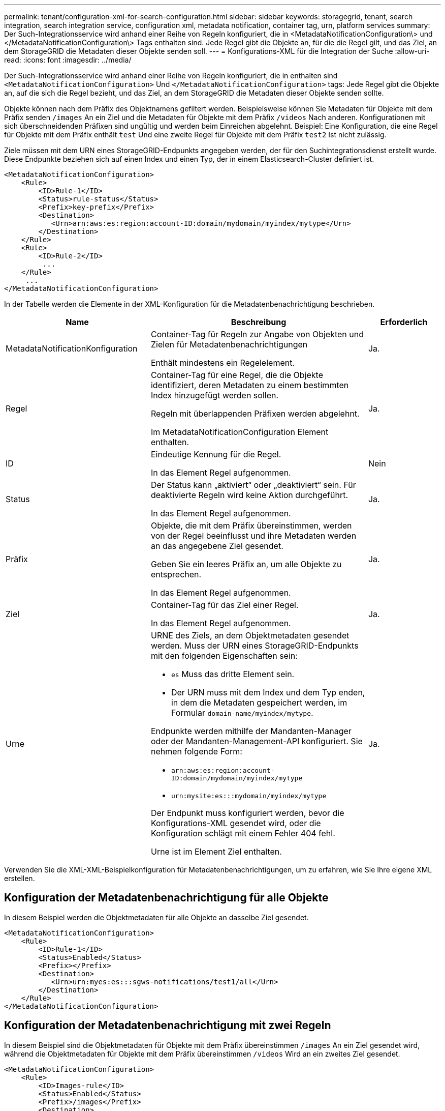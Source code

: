 ---
permalink: tenant/configuration-xml-for-search-configuration.html 
sidebar: sidebar 
keywords: storagegrid, tenant, search integration, search integration service, configuration xml, metadata notification, container tag, urn, platform services 
summary: Der Such-Integrationsservice wird anhand einer Reihe von Regeln konfiguriert, die in <MetadataNotificationConfiguration\> und </MetadataNotificationConfiguration\> Tags enthalten sind. Jede Regel gibt die Objekte an, für die die Regel gilt, und das Ziel, an dem StorageGRID die Metadaten dieser Objekte senden soll. 
---
= Konfigurations-XML für die Integration der Suche
:allow-uri-read: 
:icons: font
:imagesdir: ../media/


[role="lead"]
Der Such-Integrationsservice wird anhand einer Reihe von Regeln konfiguriert, die in enthalten sind `<MetadataNotificationConfiguration>` Und `</MetadataNotificationConfiguration>` tags: Jede Regel gibt die Objekte an, auf die sich die Regel bezieht, und das Ziel, an dem StorageGRID die Metadaten dieser Objekte senden sollte.

Objekte können nach dem Präfix des Objektnamens gefiltert werden. Beispielsweise können Sie Metadaten für Objekte mit dem Präfix senden `/images` An ein Ziel und die Metadaten für Objekte mit dem Präfix `/videos` Nach anderen. Konfigurationen mit sich überschneidenden Präfixen sind ungültig und werden beim Einreichen abgelehnt. Beispiel: Eine Konfiguration, die eine Regel für Objekte mit dem Präfix enthält `test` Und eine zweite Regel für Objekte mit dem Präfix `test2` Ist nicht zulässig.

Ziele müssen mit dem URN eines StorageGRID-Endpunkts angegeben werden, der für den Suchintegrationsdienst erstellt wurde. Diese Endpunkte beziehen sich auf einen Index und einen Typ, der in einem Elasticsearch-Cluster definiert ist.

[listing]
----
<MetadataNotificationConfiguration>
    <Rule>
        <ID>Rule-1</ID>
        <Status>rule-status</Status>
        <Prefix>key-prefix</Prefix>
        <Destination>
           <Urn>arn:aws:es:region:account-ID:domain/mydomain/myindex/mytype</Urn>
        </Destination>
    </Rule>
    <Rule>
        <ID>Rule-2</ID>
         ...
    </Rule>
     ...
</MetadataNotificationConfiguration>
----
In der Tabelle werden die Elemente in der XML-Konfiguration für die Metadatenbenachrichtigung beschrieben.

[cols="2a,3a,1a"]
|===
| Name | Beschreibung | Erforderlich 


 a| 
MetadataNotificationKonfiguration
 a| 
Container-Tag für Regeln zur Angabe von Objekten und Zielen für Metadatenbenachrichtigungen

Enthält mindestens ein Regelelement.
 a| 
Ja.



 a| 
Regel
 a| 
Container-Tag für eine Regel, die die Objekte identifiziert, deren Metadaten zu einem bestimmten Index hinzugefügt werden sollen.

Regeln mit überlappenden Präfixen werden abgelehnt.

Im MetadataNotificationConfiguration Element enthalten.
 a| 
Ja.



 a| 
ID
 a| 
Eindeutige Kennung für die Regel.

In das Element Regel aufgenommen.
 a| 
Nein



 a| 
Status
 a| 
Der Status kann „aktiviert“ oder „deaktiviert“ sein. Für deaktivierte Regeln wird keine Aktion durchgeführt.

In das Element Regel aufgenommen.
 a| 
Ja.



 a| 
Präfix
 a| 
Objekte, die mit dem Präfix übereinstimmen, werden von der Regel beeinflusst und ihre Metadaten werden an das angegebene Ziel gesendet.

Geben Sie ein leeres Präfix an, um alle Objekte zu entsprechen.

In das Element Regel aufgenommen.
 a| 
Ja.



 a| 
Ziel
 a| 
Container-Tag für das Ziel einer Regel.

In das Element Regel aufgenommen.
 a| 
Ja.



 a| 
Urne
 a| 
URNE des Ziels, an dem Objektmetadaten gesendet werden. Muss der URN eines StorageGRID-Endpunkts mit den folgenden Eigenschaften sein:

* `es` Muss das dritte Element sein.
* Der URN muss mit dem Index und dem Typ enden, in dem die Metadaten gespeichert werden, im Formular `domain-name/myindex/mytype`.


Endpunkte werden mithilfe der Mandanten-Manager oder der Mandanten-Management-API konfiguriert. Sie nehmen folgende Form:

* `arn:aws:es:region:account-ID:domain/mydomain/myindex/mytype`
* `urn:mysite:es:::mydomain/myindex/mytype`


Der Endpunkt muss konfiguriert werden, bevor die Konfigurations-XML gesendet wird, oder die Konfiguration schlägt mit einem Fehler 404 fehl.

Urne ist im Element Ziel enthalten.
 a| 
Ja.

|===
Verwenden Sie die XML-XML-Beispielkonfiguration für Metadatenbenachrichtigungen, um zu erfahren, wie Sie Ihre eigene XML erstellen.



== Konfiguration der Metadatenbenachrichtigung für alle Objekte

In diesem Beispiel werden die Objektmetadaten für alle Objekte an dasselbe Ziel gesendet.

[listing]
----
<MetadataNotificationConfiguration>
    <Rule>
        <ID>Rule-1</ID>
        <Status>Enabled</Status>
        <Prefix></Prefix>
        <Destination>
           <Urn>urn:myes:es:::sgws-notifications/test1/all</Urn>
        </Destination>
    </Rule>
</MetadataNotificationConfiguration>
----


== Konfiguration der Metadatenbenachrichtigung mit zwei Regeln

In diesem Beispiel sind die Objektmetadaten für Objekte mit dem Präfix übereinstimmen `/images` An ein Ziel gesendet wird, während die Objektmetadaten für Objekte mit dem Präfix übereinstimmen `/videos` Wird an ein zweites Ziel gesendet.

[listing]
----

<MetadataNotificationConfiguration>
    <Rule>
        <ID>Images-rule</ID>
        <Status>Enabled</Status>
        <Prefix>/images</Prefix>
        <Destination>
           <Urn>arn:aws:es:us-east-1:3333333:domain/es-domain/graphics/imagetype</Urn>
        </Destination>
    </Rule>
    <Rule>
        <ID>Videos-rule</ID>
        <Status>Enabled</Status>
        <Prefix>/videos</Prefix>
        <Destination>
           <Urn>arn:aws:es:us-west-1:22222222:domain/es-domain/graphics/videotype</Urn>
        </Destination>
    </Rule>
</MetadataNotificationConfiguration>
----
.Verwandte Informationen
link:../s3/index.html["S3 verwenden"]

link:json-generated-by-search-integration-service.html["Vom Suchintegrations-Service generierter JSON"]

link:configuring-search-integration-service.html["Konfigurieren des Suchintegrationsservice"]
